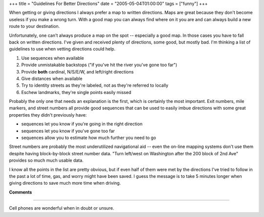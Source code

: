 +++
title = "Guidelines For Better Directions"
date = "2005-05-04T01:00:00"
tags = ["funny"]
+++



When getting or giving directions I always prefer a map to written directions.  Maps are great because they don't become useless if you make a wrong turn.  With a good map you can always find where on it you are and can always build a new route to your destination.

Unfortunately, one can't always produce a map on the spot -- especially a good map.  In those cases you have to fall back on written directions.  I've given and received plenty of directions, some good, but mostly bad.  I'm thinking a list of guidelines to use when vetting directions could help.

1. Use sequences when available

#. Provide unmistakable backstops ("if you've hit the river you've gone too far")

#. Provide **both** cardinal, N/S/E/W, and left/right directions

#. Give distances when available

#. Try to identity streets as they're labeled, not as they're referred to locally

#. Eschew landmarks, they're single points easily missed

Probably the only one that needs an explanation is the first, which is certainly the most important.  Exit numbers, mile markers, and street numbers all provide good sequences that can be used to easily imbue directions with some great properties they didn't previously have:

*  sequences let you know if you're going in the right direction

*  sequences let you know if you've gone too far

*  sequences allow you to estimate how much further you need to go

Street numbers are probably the most underutilized navigational aid -- even the on-line mapping systems don't use them despite having block-by-block street number data.  "Turn left/west on Washington after the 200 block of 2nd Ave" provides so much much usable data.

I know all the points in the list are pretty obvious, but if even half of them were met by the directions I've tried to follow in the past a lot of time, gas, and worry might have been saved.  I guess the message is to take 5 minutes longer when giving directions to save much more time when driving.










**Comments**


-------------------------



Cell phones are wonderful when in doubt or unsure.


.. date: 1115182800
.. tags: funny
